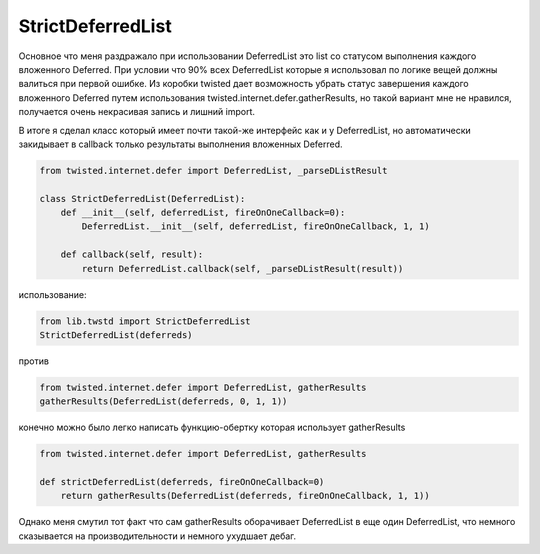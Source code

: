 .. meta::
    tags: [python, twisted]

==========================
    StrictDeferredList
==========================    

Основное что меня раздражало при использовании DeferredList это list со статусом выполнения каждого вложенного Deferred. При условии что 90% всех DeferredList которые я использовал по логике вещей должны валиться при первой ошибке. Из коробки twisted дает возможность убрать статус завершения каждого вложенного Deferred путем использования twisted.internet.defer.gatherResults, но такой вариант мне не нравился, получается очень некрасивая запись и лишний import.

В итоге я сделал класс который имеет почти такой-же интерфейс как и у DeferredList, но автоматически закидывает в callback только результаты выполнения вложенных Deferred.

.. sourcecode:: python

	from twisted.internet.defer import DeferredList, _parseDListResult

	class StrictDeferredList(DeferredList):
	    def __init__(self, deferredList, fireOnOneCallback=0):
	        DeferredList.__init__(self, deferredList, fireOnOneCallback, 1, 1)

	    def callback(self, result):
	        return DeferredList.callback(self, _parseDListResult(result))

использование:


.. sourcecode:: python

	from lib.twstd import StrictDeferredList
	StrictDeferredList(deferreds)

против

.. sourcecode:: python

	from twisted.internet.defer import DeferredList, gatherResults
	gatherResults(DeferredList(deferreds, 0, 1, 1))

конечно можно было легко написать функцию-обертку которая использует gatherResults

.. sourcecode:: python

	from twisted.internet.defer import DeferredList, gatherResults

	def strictDeferredList(deferreds, fireOnOneCallback=0)
	    return gatherResults(DeferredList(deferreds, fireOnOneCallback, 1, 1))


Однако меня смутил тот факт что сам gatherResults оборачивает DeferredList в еще один DeferredList, что немного сказывается на производительности и немного ухудшает дебаг.



